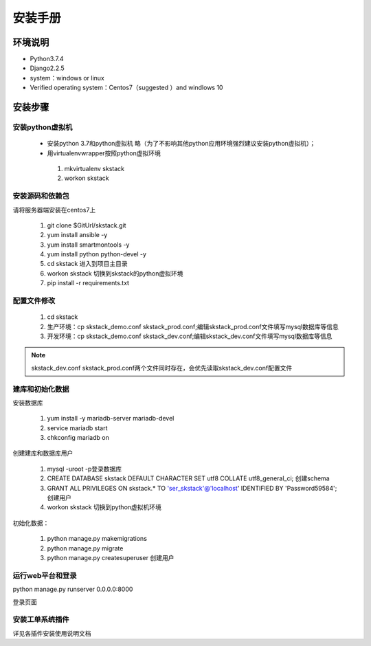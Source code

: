 安装手册
===============


环境说明
----------------

* Python3.7.4
* Django2.2.5 
* system：windows or linux 
* Verified operating system：Centos7（suggested ）and  windlows 10


 

安装步骤
-------------

安装python虚拟机 
~~~~~~~~~~~~~~~~~~~~~~

 * 安装python 3.7和python虚拟机  略（为了不影响其他python应用环境强烈建议安装python虚拟机）；

 * 用virtualenvwrapper按照python虚拟环境
 
  #. mkvirtualenv skstack
  #. workon skstack



安装源码和依赖包
~~~~~~~~~~~~~~~~~~~~~~

请将服务器端安装在centos7上

 #. git clone $GitUrl/skstack.git
 #. yum install ansible -y
 #. yum install smartmontools -y
 #. yum install python python-devel -y
 #. cd skstack 进入到项目主目录
 #. workon skstack 切换到skstack的python虚拟环境
 #. pip install -r requirements.txt


配置文件修改
~~~~~~~~~~~~~~~~~~~~~~

 #. cd skstack
 #. 生产环境：cp skstack_demo.conf skstack_prod.conf;编辑skstack_prod.conf文件填写mysql数据库等信息
 #. 开发环境：cp skstack_demo.conf skstack_dev.conf;编辑skstack_dev.conf文件填写mysql数据库等信息
 
.. note::
	  skstack_dev.conf skstack_prod.conf两个文件同时存在，会优先读取skstack_dev.conf配置文件
..

建库和初始化数据
~~~~~~~~~~~~~~~~~~~~~~

安装数据库

 #. yum install -y mariadb-server mariadb-devel
 #. service mariadb start
 #. chkconfig mariadb on

创建建库和数据库用户

 #. mysql -uroot -p登录数据库
 #. CREATE DATABASE skstack DEFAULT CHARACTER SET utf8 COLLATE utf8_general_ci;  创建schema
 #. GRANT ALL PRIVILEGES ON skstack.* TO 'ser_skstack'@'localhost' IDENTIFIED BY 'Password59584'; 创建用户


 #. workon skstack 切换到python虚拟机环境

初始化数据：

 #. python manage.py makemigrations
 #. python manage.py migrate
 #. python manage.py createsuperuser  创建用户

运行web平台和登录
~~~~~~~~~~~~~~~~~~~~~~

python manage.py runserver 0.0.0.0:8000

登录页面

.. image:: _images/login.png
   :width: 800
   :height: 450
   :alt: image not found

安装工单系统插件
~~~~~~~~~~~~~~~~~~~~~~

详见各插件安装使用说明文档

